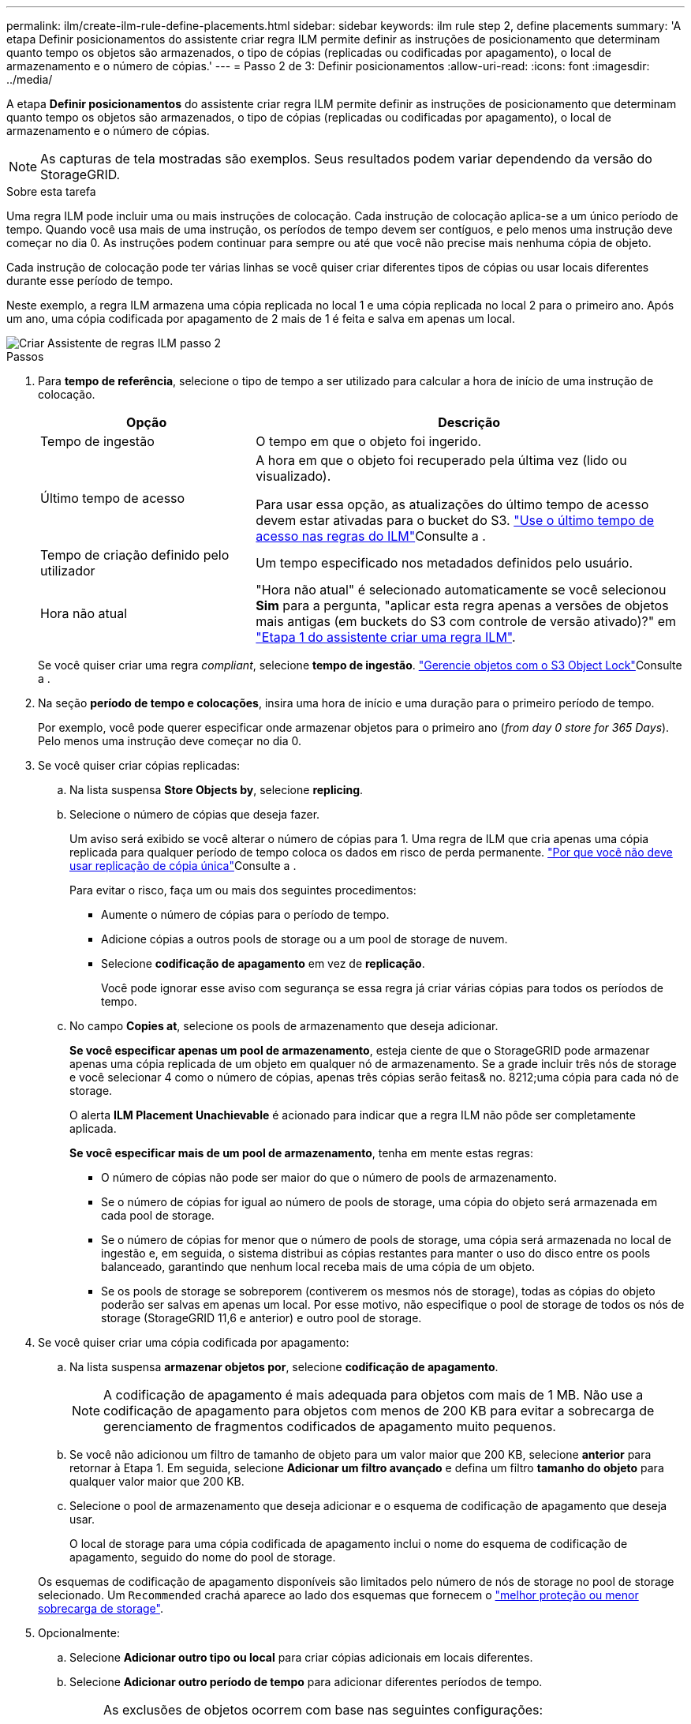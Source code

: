 ---
permalink: ilm/create-ilm-rule-define-placements.html 
sidebar: sidebar 
keywords: ilm rule step 2, define placements 
summary: 'A etapa Definir posicionamentos do assistente criar regra ILM permite definir as instruções de posicionamento que determinam quanto tempo os objetos são armazenados, o tipo de cópias (replicadas ou codificadas por apagamento), o local de armazenamento e o número de cópias.' 
---
= Passo 2 de 3: Definir posicionamentos
:allow-uri-read: 
:icons: font
:imagesdir: ../media/


[role="lead"]
A etapa *Definir posicionamentos* do assistente criar regra ILM permite definir as instruções de posicionamento que determinam quanto tempo os objetos são armazenados, o tipo de cópias (replicadas ou codificadas por apagamento), o local de armazenamento e o número de cópias.


NOTE: As capturas de tela mostradas são exemplos. Seus resultados podem variar dependendo da versão do StorageGRID.

.Sobre esta tarefa
Uma regra ILM pode incluir uma ou mais instruções de colocação. Cada instrução de colocação aplica-se a um único período de tempo. Quando você usa mais de uma instrução, os períodos de tempo devem ser contíguos, e pelo menos uma instrução deve começar no dia 0. As instruções podem continuar para sempre ou até que você não precise mais nenhuma cópia de objeto.

Cada instrução de colocação pode ter várias linhas se você quiser criar diferentes tipos de cópias ou usar locais diferentes durante esse período de tempo.

Neste exemplo, a regra ILM armazena uma cópia replicada no local 1 e uma cópia replicada no local 2 para o primeiro ano. Após um ano, uma cópia codificada por apagamento de 2 mais de 1 é feita e salva em apenas um local.

image::../media/ilm_create_ilm_rule_wizard_2.png[Criar Assistente de regras ILM passo 2]

.Passos
. Para *tempo de referência*, selecione o tipo de tempo a ser utilizado para calcular a hora de início de uma instrução de colocação.
+
[cols="1a,2a"]
|===
| Opção | Descrição 


 a| 
Tempo de ingestão
 a| 
O tempo em que o objeto foi ingerido.



 a| 
Último tempo de acesso
 a| 
A hora em que o objeto foi recuperado pela última vez (lido ou visualizado).

Para usar essa opção, as atualizações do último tempo de acesso devem estar ativadas para o bucket do S3. link:using-last-access-time-in-ilm-rules.html["Use o último tempo de acesso nas regras do ILM"]Consulte a .



 a| 
Tempo de criação definido pelo utilizador
 a| 
Um tempo especificado nos metadados definidos pelo usuário.



 a| 
Hora não atual
 a| 
"Hora não atual" é selecionado automaticamente se você selecionou *Sim* para a pergunta, "aplicar esta regra apenas a versões de objetos mais antigas (em buckets do S3 com controle de versão ativado)?" em link:create-ilm-rule-enter-details.html["Etapa 1 do assistente criar uma regra ILM"].

|===
+
Se você quiser criar uma regra _compliant_, selecione *tempo de ingestão*. link:managing-objects-with-s3-object-lock.html["Gerencie objetos com o S3 Object Lock"]Consulte a .

. Na seção *período de tempo e colocações*, insira uma hora de início e uma duração para o primeiro período de tempo.
+
Por exemplo, você pode querer especificar onde armazenar objetos para o primeiro ano (_from day 0 store for 365 Days_). Pelo menos uma instrução deve começar no dia 0.

. Se você quiser criar cópias replicadas:
+
.. Na lista suspensa *Store Objects by*, selecione *replicing*.
.. Selecione o número de cópias que deseja fazer.
+
Um aviso será exibido se você alterar o número de cópias para 1. Uma regra de ILM que cria apenas uma cópia replicada para qualquer período de tempo coloca os dados em risco de perda permanente. link:why-you-should-not-use-single-copy-replication.html["Por que você não deve usar replicação de cópia única"]Consulte a .

+
Para evitar o risco, faça um ou mais dos seguintes procedimentos:

+
*** Aumente o número de cópias para o período de tempo.
*** Adicione cópias a outros pools de storage ou a um pool de storage de nuvem.
*** Selecione *codificação de apagamento* em vez de *replicação*.
+
Você pode ignorar esse aviso com segurança se essa regra já criar várias cópias para todos os períodos de tempo.



.. No campo *Copies at*, selecione os pools de armazenamento que deseja adicionar.
+
*Se você especificar apenas um pool de armazenamento*, esteja ciente de que o StorageGRID pode armazenar apenas uma cópia replicada de um objeto em qualquer nó de armazenamento. Se a grade incluir três nós de storage e você selecionar 4 como o número de cópias, apenas três cópias serão feitas& no. 8212;uma cópia para cada nó de storage.

+
O alerta *ILM Placement Unachievable* é acionado para indicar que a regra ILM não pôde ser completamente aplicada.

+
*Se você especificar mais de um pool de armazenamento*, tenha em mente estas regras:

+
*** O número de cópias não pode ser maior do que o número de pools de armazenamento.
*** Se o número de cópias for igual ao número de pools de storage, uma cópia do objeto será armazenada em cada pool de storage.
*** Se o número de cópias for menor que o número de pools de storage, uma cópia será armazenada no local de ingestão e, em seguida, o sistema distribui as cópias restantes para manter o uso do disco entre os pools balanceado, garantindo que nenhum local receba mais de uma cópia de um objeto.
*** Se os pools de storage se sobreporem (contiverem os mesmos nós de storage), todas as cópias do objeto poderão ser salvas em apenas um local. Por esse motivo, não especifique o pool de storage de todos os nós de storage (StorageGRID 11,6 e anterior) e outro pool de storage.




. Se você quiser criar uma cópia codificada por apagamento:
+
.. Na lista suspensa *armazenar objetos por*, selecione *codificação de apagamento*.
+

NOTE: A codificação de apagamento é mais adequada para objetos com mais de 1 MB. Não use a codificação de apagamento para objetos com menos de 200 KB para evitar a sobrecarga de gerenciamento de fragmentos codificados de apagamento muito pequenos.

.. Se você não adicionou um filtro de tamanho de objeto para um valor maior que 200 KB, selecione *anterior* para retornar à Etapa 1. Em seguida, selecione *Adicionar um filtro avançado* e defina um filtro *tamanho do objeto* para qualquer valor maior que 200 KB.
.. Selecione o pool de armazenamento que deseja adicionar e o esquema de codificação de apagamento que deseja usar.
+
O local de storage para uma cópia codificada de apagamento inclui o nome do esquema de codificação de apagamento, seguido do nome do pool de storage.

+
Os esquemas de codificação de apagamento disponíveis são limitados pelo número de nós de storage no pool de storage selecionado. Um `Recommended` crachá aparece ao lado dos esquemas que fornecem o link:../ilm/what-erasure-coding-schemes-are.html["melhor proteção ou menor sobrecarga de storage"].



. Opcionalmente:
+
.. Selecione *Adicionar outro tipo ou local* para criar cópias adicionais em locais diferentes.
.. Selecione *Adicionar outro período de tempo* para adicionar diferentes períodos de tempo.
+
[NOTE]
====
As exclusões de objetos ocorrem com base nas seguintes configurações:

*** Os objetos são automaticamente excluídos no final do período de tempo final, a menos que outro período de tempo termine com *Forever*.
*** Dependendo link:../ilm/example-8-priorities-for-s3-bucket-lifecycle-and-ilm-policy.html#example-of-bucket-lifecycle-taking-priority-over-ilm-policy["definições do período de retenção do balde e do inquilino"]do , os objetos podem não ser excluídos mesmo que o período de retenção ILM termine.


====


. Se você quiser armazenar objetos em um pool de armazenamento em nuvem:
+
.. Na lista suspensa *Store Objects by*, selecione *replicing*.
.. Selecione o campo *Copies at* e, em seguida, selecione um pool de armazenamento em nuvem.
+
Ao usar Cloud Storage Pools, tenha em mente estas regras:

+
*** Você não pode selecionar mais de um pool de armazenamento em nuvem em uma única instrução de colocação. Da mesma forma, você não pode selecionar um pool de armazenamento em nuvem e um pool de armazenamento na mesma instrução de colocação.
*** Você pode armazenar apenas uma cópia de um objeto em qualquer pool de armazenamento em nuvem. Uma mensagem de erro será exibida se você definir *Copies* como 2 ou mais.
*** Você não pode armazenar mais de uma cópia de objeto em qualquer pool de armazenamento em nuvem ao mesmo tempo. Uma mensagem de erro será exibida se vários posicionamentos que usam um pool de armazenamento em nuvem tiverem datas sobrepostas ou se várias linhas no mesmo posicionamento usarem um pool de armazenamento em nuvem.
*** Você pode armazenar um objeto em um pool de storage de nuvem ao mesmo tempo em que o objeto está sendo armazenado como cópias replicadas ou codificadas por apagamento no StorageGRID. No entanto, você deve incluir mais de uma linha na instrução de colocação para o período de tempo, para que você possa especificar o número e os tipos de cópias para cada local.




. No diagrama de retenção, confirme as instruções de colocação.
+
Neste exemplo, a regra ILM armazena uma cópia replicada no local 1 e uma cópia replicada no local 2 para o primeiro ano. Depois de um ano e por mais 10 anos, uma cópia codificada por apagamento 6-3 será salva em três sites. Após 11 anos no total, os objetos serão excluídos do StorageGRID.

+
A seção análise de regras do diagrama de retenção afirma:

+
** A proteção contra perda de site da StorageGRID será aplicada durante a duração desta regra.
** Os objetos processados por esta regra serão excluídos após o dia 4015.
+
Consulte link:using-multiple-storage-pools-for-cross-site-replication.html["Ativar a proteção contra perda de local."]

+
image::../media/ilm_rule_retention_diagram.png[Diagrama de retenção de regras ILM]



. Selecione *continuar*. link:create-ilm-rule-select-ingest-behavior.html["Etapa 3 (Selecionar comportamento de ingestão)"] Do assistente criar uma regra ILM é exibido.

